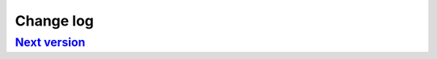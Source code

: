 .. _changelog:

Change log
==========

`Next version`_
~~~~~~~~~~~~~~~


.. _0.1: https://github.com/matthiask/django-imagefield/commit/9f421bb48
.. _Next version: https://github.com/matthiask/django-imagefield/compare/0.1...master
